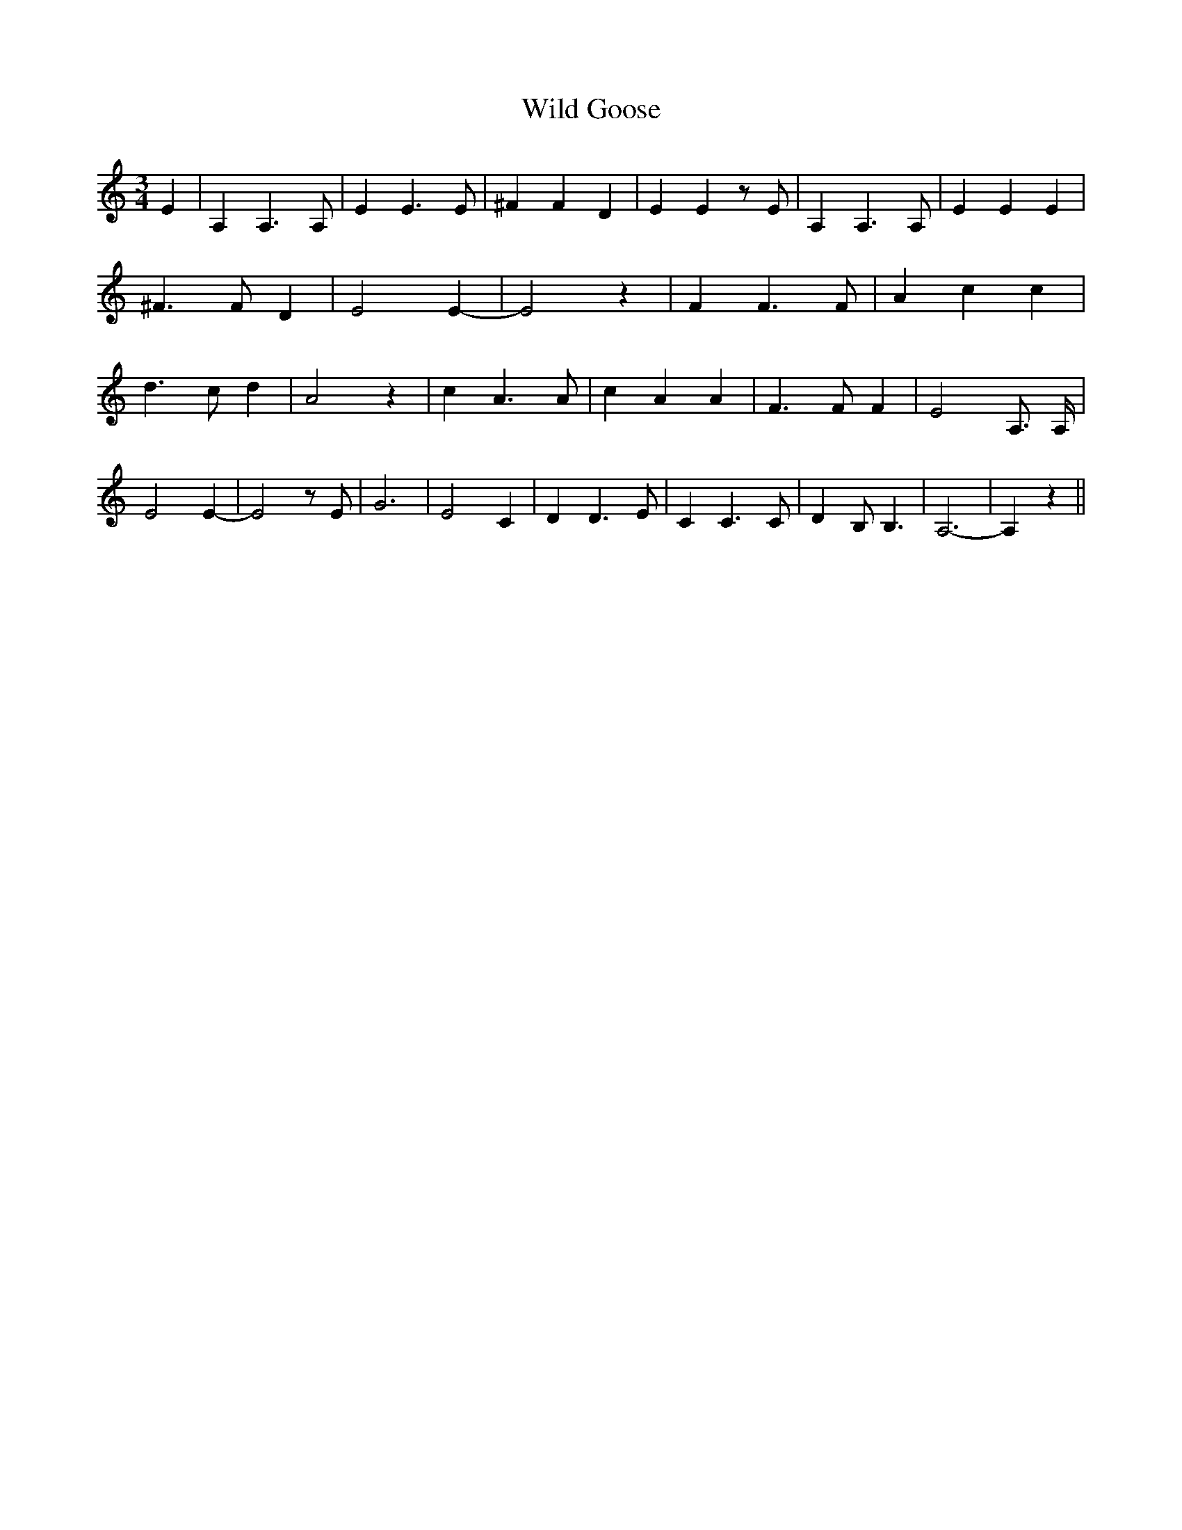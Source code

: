 % Generated more or less automatically by swtoabc by Erich Rickheit KSC
X:1
T:Wild Goose
M:3/4
L:1/4
K:C
 E| A, A,3/2 A,/2| E E3/2 E/2| ^F F D| E E z/2 E/2| A, A,3/2 A,/2|\
 E E E| ^F3/2 F/2 D| E2 E-| E2 z| F F3/2 F/2| A c c| d3/2 c/2 d| A2 z|\
 c A3/2 A/2| c A A| F3/2 F/2 F| E2 A,3/4 A,/4| E2 E-| E2 z/2 E/2| G3|\
 E2 C| D D3/2 E/2| C C3/2 C/2| D B,/2 B,3/2| A,3-| A, z||

